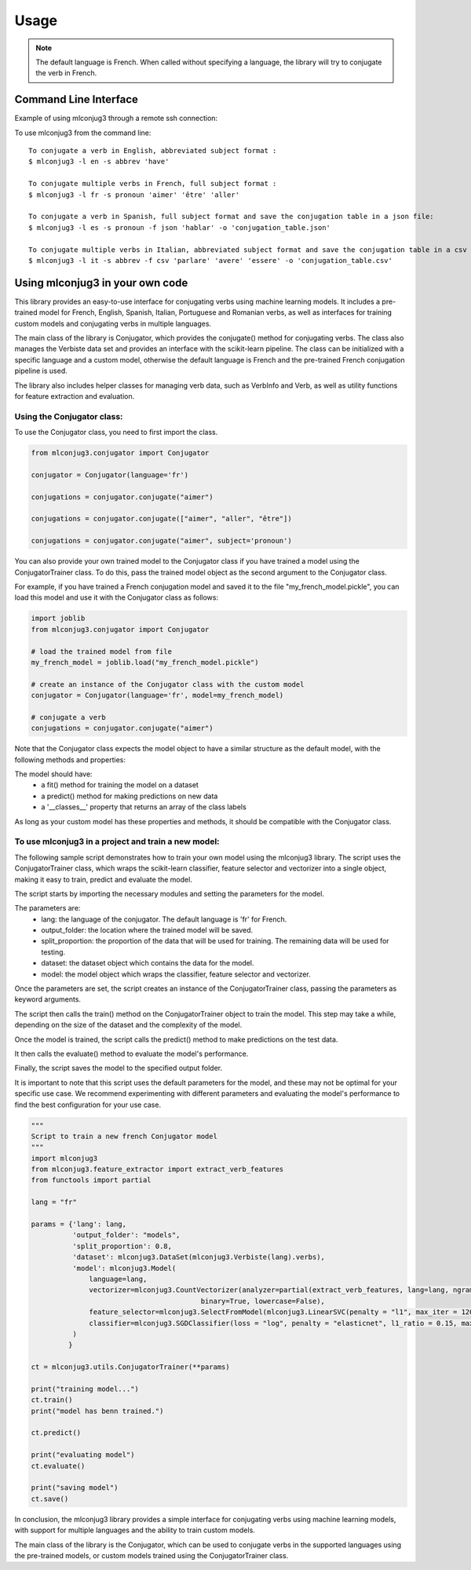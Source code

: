 =====
Usage
=====

.. NOTE:: The default language is French.
    When called without specifying a language, the library will try to conjugate the verb in French.


Command Line Interface
----------------------

Example of using mlconjug3 through a remote ssh connection:

.. image:: https://raw.githubusercontent.com/SekouDiaoNlp/mlconjug3/dev2/docs/images/to_be.png
        :alt: Conjugation for the verb to be.

To use mlconjug3 from the command line::

    To conjugate a verb in English, abbreviated subject format :
    $ mlconjug3 -l en -s abbrev 'have'
    
    To conjugate multiple verbs in French, full subject format :
    $ mlconjug3 -l fr -s pronoun 'aimer' 'être' 'aller'
    
    To conjugate a verb in Spanish, full subject format and save the conjugation table in a json file:
    $ mlconjug3 -l es -s pronoun -f json 'hablar' -o 'conjugation_table.json'
    
    To conjugate multiple verbs in Italian, abbreviated subject format and save the conjugation table in a csv file:
    $ mlconjug3 -l it -s abbrev -f csv 'parlare' 'avere' 'essere' -o 'conjugation_table.csv'


Using mlconjug3 in your own code
---------------------------------

This library provides an easy-to-use interface for conjugating verbs using machine learning models.
It includes a pre-trained model for French, English, Spanish, Italian, Portuguese and Romanian verbs,
as well as interfaces for training custom models and conjugating verbs in multiple languages.

The main class of the library is Conjugator, which provides the conjugate() method for conjugating verbs.
The class also manages the Verbiste data set and provides an interface with the scikit-learn pipeline.
The class can be initialized with a specific language and a custom model, otherwise the default language is French
and the pre-trained French conjugation pipeline is used.

The library also includes helper classes for managing verb data, such as VerbInfo and Verb, as well as utility
functions for feature extraction and evaluation.

Using the Conjugator class:
~~~~~~~~~~~~~~~~~~~~~~~~~~~

To use the Conjugator class, you need to first import the class.


.. code-block:: python

    from mlconjug3.conjugator import Conjugator

    conjugator = Conjugator(language='fr')

    conjugations = conjugator.conjugate("aimer")

    conjugations = conjugator.conjugate(["aimer", "aller", "être"])

    conjugations = conjugator.conjugate("aimer", subject='pronoun')


You can also provide your own trained model to the Conjugator class if you have trained a model using the ConjugatorTrainer class. To do this, pass the trained model object as the second argument to the Conjugator class.

For example, if you have trained a French conjugation model and saved it to the file "my_french_model.pickle", you can load this model and use it with the Conjugator class as follows:

.. code-block:: python

    import joblib
    from mlconjug3.conjugator import Conjugator

    # load the trained model from file
    my_french_model = joblib.load("my_french_model.pickle")

    # create an instance of the Conjugator class with the custom model
    conjugator = Conjugator(language='fr', model=my_french_model)

    # conjugate a verb
    conjugations = conjugator.conjugate("aimer")

Note that the Conjugator class expects the model object to have a similar structure as the default model, with the following methods and properties:

The model should have:
    * a fit() method for training the model on a dataset
    * a predict() method for making predictions on new data
    * a '__classes__' property that returns an array of the class labels
As long as your custom model has these properties and methods, it should be compatible with the Conjugator class.


To use mlconjug3 in a project and train a new model:
~~~~~~~~~~~~~~~~~~~~~~~~~~~~~~~~~~~~~~~~~~~~~~~~~~~~

The following sample script demonstrates how to train your own model using the mlconjug3 library.
The script uses the ConjugatorTrainer class, which wraps the scikit-learn classifier,
feature selector and vectorizer into a single object, making it easy to train, predict and evaluate the model. 
    
The script starts by importing the necessary modules and setting the parameters for the model.
    
The parameters are:
    * lang: the language of the conjugator. The default language is 'fr' for French.
    
    * output_folder: the location where the trained model will be saved.
    
    * split_proportion: the proportion of the data that will be used for training. The remaining data will be used for testing.
    
    * dataset: the dataset object which contains the data for the model.
    
    * model: the model object which wraps the classifier, feature selector and vectorizer.
    
Once the parameters are set, the script creates an instance of the ConjugatorTrainer class, passing the parameters as keyword arguments.
    
The script then calls the train() method on the ConjugatorTrainer object to train the model.
This step may take a while, depending on the size of the dataset and the complexity of the model.
    
Once the model is trained, the script calls the predict() method to make predictions on the test data.
    
It then calls the evaluate() method to evaluate the model's performance.
    
Finally, the script saves the model to the specified output folder.
    
It is important to note that this script uses the default parameters for the model, and these may not be optimal for your specific use case.
We recommend experimenting with different parameters and evaluating the model's performance to find the best configuration for your use case.
    
.. code-block:: python

    """
    Script to train a new french Conjugator model
    """
    import mlconjug3
    from mlconjug3.feature_extractor import extract_verb_features
    from functools import partial
    
    lang = "fr"
    
    params = {'lang': lang,
              'output_folder': "models", 
              'split_proportion': 0.8,
              'dataset': mlconjug3.DataSet(mlconjug3.Verbiste(lang).verbs), 
              'model': mlconjug3.Model(
                  language=lang,
                  vectorizer=mlconjug3.CountVectorizer(analyzer=partial(extract_verb_features, lang=lang, ngram_range=(2, 7)),
                                             binary=True, lowercase=False),
                  feature_selector=mlconjug3.SelectFromModel(mlconjug3.LinearSVC(penalty = "l1", max_iter = 12000, dual = False, verbose = 0)), 
                  classifier=mlconjug3.SGDClassifier(loss = "log", penalty = "elasticnet", l1_ratio = 0.15, max_iter = 40000, alpha = 1e-5, verbose = 0)
              )
             }
    
    ct = mlconjug3.utils.ConjugatorTrainer(**params)
    
    print("training model...")
    ct.train()
    print("model has benn trained.")
    
    ct.predict()
    
    print("evaluating model")
    ct.evaluate()
    
    print("saving model")
    ct.save()



In conclusion, the mlconjug3 library provides a simple interface for conjugating verbs using machine learning models, with support for multiple languages and the ability to train custom models.

The main class of the library is the Conjugator, which can be used to conjugate verbs in the supported languages using the pre-trained models, or custom models trained using the ConjugatorTrainer class.
